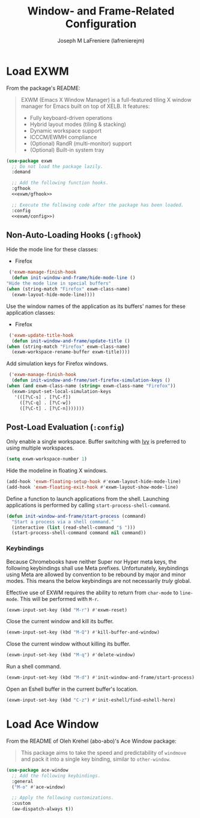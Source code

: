 #+TITLE: Window- and Frame-Related Configuration
#+AUTHOR: Joseph M LaFreniere (lafrenierejm)
#+EMAIL: joseph@lafreniere.xyz
#+PROPERTY: header-args+ :comments link
#+PROPERTY: header-args+ :tangle no

* Introductory Boilerplate                                         :noexport:
  #+HEADER: :padline no
  #+HEADER: :comments no
  #+BEGIN_SRC emacs-lisp :tangle yes
    ;;; init-window-and-frame.el --- Configure window- and frame-related features

    ;; Copyright (C) Joseph M LaFreniere (lafrenierejm)

    ;; Author: Joseph LaFreniere <joseph@lafreniere.xyz>
    ;; Keywords: frames
    ;; Version 1.0
    ;; Package-Requires: ((general) (use-package))

    ;; This file is not part of GNU Emacs.

    ;; Init Window and Frame is free software: you can redistribute it and/or modify
    ;; it under the terms of the GNU General Public License as published by the Free
    ;; Software Foundation, either version 3 of the License, or (at your option) any
    ;; later version.

    ;; Init Window and Frame is distributed in the hope that it will be useful, but
    ;; WITHOUT ANY WARRANTY; without even the implied warranty of MERCHANTABILITY or
    ;; FITNESS FOR A PARTICULAR PURPOSE.  See the GNU General Public License for
    ;; more details.

    ;; You should have received a copy of the GNU General Public License along with
    ;; GNU Emacs.  If not, see <https://www.gnu.org/licenses/>.

    ;;; Commentary:

    ;; This file is tangled from init-window-and-frame.org.  Changes made here will
    ;; be overwritten by changes to that Org file.

    ;;; Code:
  #+END_SRC

* Specify Dependencies                                             :noexport:
  #+BEGIN_SRC emacs-lisp :tangle yes
    (require 'general)
    (require 'use-package)
  #+END_SRC

* Load EXWM
  From the package's README:
  #+BEGIN_QUOTE
  EXWM (Emacs X Window Manager) is a full-featured tiling X window manager for Emacs built on top of XELB.
  It features:

  - Fully keyboard-driven operations
  - Hybrid layout modes (tiling & stacking)
  - Dynamic workspace support
  - ICCCM/EWMH compliance
  - (Optional) RandR (multi-monitor) support
  - (Optional) Built-in system tray
  #+END_QUOTE

  #+BEGIN_SRC emacs-lisp :tangle yes :noweb no-export
    (use-package exwm
      ;; Do not load the package lazily.
      :demand

      ;; Add the following function hooks.
      :gfhook
      <<exwm/gfhook>>

      ;; Execute the following code after the package has been loaded.
      :config
      <<exwm/config>>)
  #+END_SRC

** Non-Auto-Loading Hooks (~:gfhook~)
   :PROPERTIES:
   :HEADER-ARGS+: :noweb-ref exwm/gfhook
   :END:

   Hide the mode line for these classes:
   - Firefox


   #+BEGIN_SRC emacs-lisp
     ('exwm-manage-finish-hook
      (defun init-window-and-frame/hide-mode-line ()
	"Hide the mode line in special buffers"
	(when (string-match "Firefox" exwm-class-name)
	  (exwm-layout-hide-mode-line))))
   #+END_SRC

   Use the window names of the application as its buffers' names for these application classes:
   - Firefox


   #+BEGIN_SRC emacs-lisp
     ('exwm-update-title-hook
      (defun init-window-and-frame/update-title ()
	(when (string-match "Firefox" exwm-class-name)
	  (exwm-workspace-rename-buffer exwm-title))))
   #+END_SRC

   Add simulation keys for Firefox windows.

   #+BEGIN_SRC emacs-lisp
     ('exwm-manage-finish-hook
      (defun init-window-and-frame/set-firefox-simulation-keys ()
	(when (and exwm-class-name (string= exwm-class-name "Firefox"))
	  (exwm-input-set-local-simulation-keys
	   '(([?\C-s] . [?\C-f])
	     ([?\C-q] . [?\C-w])
	     ([?\C-t] . [?\C-n]))))))
   #+END_SRC

** Post-Load Evaluation (~:config~)
   :PROPERTIES:
   :HEADER-ARGS+: :noweb-ref exwm/config
   :END:
   Only enable a single workspace.
   Buffer switching with [[https://github.com/abo-abo/swiper][Ivy]] is preferred to using multiple workspaces.

   #+BEGIN_SRC emacs-lisp
     (setq exwm-workspace-number 1)
   #+END_SRC

   Hide the modeline in floating X windows.

   #+BEGIN_SRC emacs-lisp
     (add-hook 'exwm-floating-setup-hook #'exwm-layout-hide-mode-line)
     (add-hook 'exwm-floating-exit-hook #'exwm-layout-show-mode-line)
   #+END_SRC

   Define a function to launch applications from the shell.
   Launching applications is performed by calling ~start-process-shell-command~.

   #+BEGIN_SRC emacs-lisp
     (defun init-window-and-frame/start-process (command)
       "Start a process via a shell command."
       (interactive (list (read-shell-command "$ ")))
       (start-process-shell-command command nil command))
   #+END_SRC

*** Keybindings
    Because Chromebooks have neither Super nor Hyper meta keys, the following keybindings shall use Meta prefixes.
    Unfortunately, keybindings using Meta are allowed by convention to be rebound by major and minor modes.
    This means the below keybindings are not necessarily /truly/ global.

    Effective use of EXWM requires the ability to return from ~char-mode~ to ~line-mode~.
    This will be performed with =M-r=.

    #+BEGIN_SRC emacs-lisp
      (exwm-input-set-key (kbd "M-r") #'exwm-reset)
    #+END_SRC

    Close the current window and kill its buffer.

    #+BEGIN_SRC emacs-lisp
      (exwm-input-set-key (kbd "M-Q") #'kill-buffer-and-window)
    #+END_SRC

    Close the current window without killing its buffer.

    #+BEGIN_SRC emacs-lisp
      (exwm-input-set-key (kbd "M-q") #'delete-window)
    #+END_SRC

    Run a shell command.

    #+BEGIN_SRC emacs-lisp
      (exwm-input-set-key (kbd "M-d") #'init-window-and-frame/start-process)
    #+END_SRC

    Open an Eshell buffer in the current buffer's location.

    #+BEGIN_SRC emacs-lisp
      (exwm-input-set-key (kbd "C-z") #'init-eshell/find-eshell-here)
    #+END_SRC

* Load Ace Window
  From the README of Oleh Krehel (abo-abo)'s Ace Window package:
  #+BEGIN_QUOTE
  This package aims to take the speed and predictability of ~windmove~ and pack it into a single key binding, similar to ~other-window~.
  #+END_QUOTE

  #+BEGIN_SRC emacs-lisp :tangle yes :noweb yes
    (use-package ace-window
      ;; Add the following keybindings.
      :general
      ("M-o" #'ace-window)

      ;; Apply the following customizations.
      :custom
      (aw-dispatch-always t))
  #+END_SRC

* Ending Boilerplate                                               :noexport:
  #+BEGIN_SRC emacs-lisp :tangle yes
    (provide 'init-window-and-frame)
    ;;; init-window-and-frame.el ends here
  #+END_SRC
